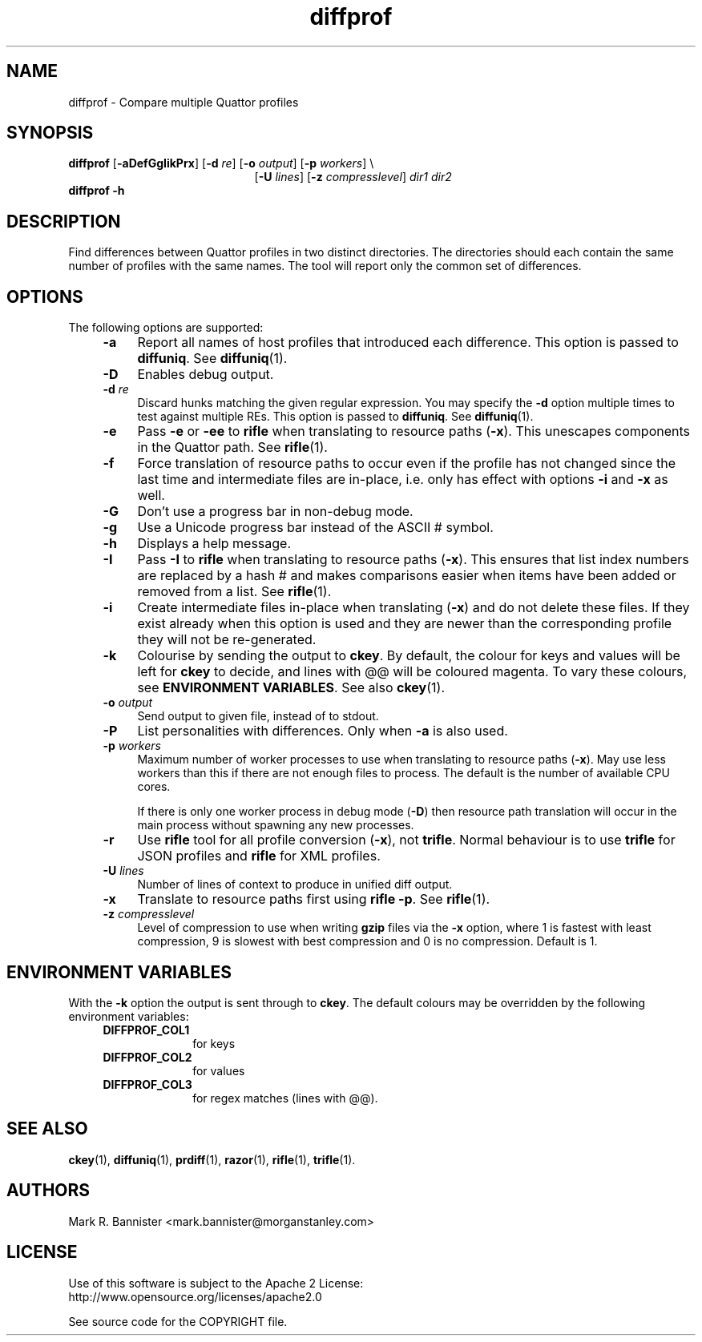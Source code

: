 .TH diffprof "1" "30 November 2017" "User Commands"
.SH NAME
diffprof \- Compare multiple Quattor profiles
.SH SYNOPSIS
.B diffprof
[\fB-aDefGgIikPrx\fR]
[\fB-d\fR \fIre\fR]
[\fB-o\fR \fIoutput\fR]
[\fB-p\fR \fIworkers\fR] \\
.br
.RS 21
[\fB-U\fR \fIlines\fR]
[\fB-z\fR \fIcompresslevel\fR]
\fIdir1\fR \fIdir2\fR
.RE
.br
.B "diffprof -h"
.RE
.SH DESCRIPTION
Find differences between Quattor profiles in two distinct directories.
The directories should each contain the same number of profiles with the same
names.  The tool will report only the common set of differences.
.SH OPTIONS
The following options are supported:
.RS 4
.TP 4
.B -a
Report all names of host profiles that introduced each difference.
This option is passed to
.BR diffuniq .
See
.BR diffuniq (1).
.TP
.BI -D
Enables debug output.
.TP
.BI -d " re"
Discard hunks matching the given regular expression. You may specify the
\fB-d\fR option multiple times to test against multiple REs. This option is
passed to
.BR diffuniq .
See
.BR diffuniq (1).
.TP
.B -e
Pass
.B -e
or
.B -ee
to
.B rifle
when translating to resource paths (\fB-x\fR).  This unescapes components
in the Quattor path.  See
.BR rifle (1).
.TP
.B -f
Force translation of resource paths to occur even if the profile
has not changed since the last time and intermediate files are
in-place, i.e. only has effect with options \fB-i\fR and \fB-x\fR as well.
.TP
.B -G
Don't use a progress bar in non-debug mode.
.TP
.B -g
Use a Unicode progress bar instead of the ASCII # symbol.
.TP
.B -h
Displays a help message.
.TP
.B -I
Pass
.B -I
to
.B rifle
when translating to resource paths (\fB-x\fR).  This ensures that list index
numbers are replaced by a hash # and makes comparisons easier when items
have been added or removed from a list.  See
.BR rifle (1).
.TP
.B -i
Create intermediate files in-place when translating (\fB-x\fR) and do
not delete these files.  If they exist already when this option is used
and they are newer than the corresponding profile they will
not be re-generated.
.TP
.B -k
Colourise by sending the output to
.BR ckey .
By default, the colour for keys and values will be left for
.B ckey
to decide, and lines with @@ will be coloured magenta.  To vary
these colours, see
.BR "ENVIRONMENT VARIABLES" .
See also
.BR ckey (1).
.TP
.BI -o " output"
Send output to given file, instead of to stdout.
.TP
.B -P
List personalities with differences.  Only when
.B -a
is also used.
.TP
.BI -p " workers"
Maximum number of worker processes to use when translating to resource
paths (\fB-x\fR).  May use less workers than this if there are not
enough files to process.  The default is the number of available
CPU cores.

If there is only one worker process in debug mode (\fB-D\fR) then resource
path translation will occur in the main process without spawning any new
processes.
.TP
.B -r
Use
.B rifle
tool for all profile conversion (\fB-x\fR), not
.BR trifle .
Normal behaviour is to use
.B trifle
for JSON profiles and
.B rifle
for XML profiles.
.TP
.BI -U " lines"
Number of lines of context to produce in unified diff output.
.TP
.B -x
Translate to resource paths first using
.BR "rifle -p" .
See
.BR rifle (1).
.TP
.BI -z " compresslevel"
Level of compression to use when writing
.B gzip
files via the
.B -x
option, where 1 is fastest with least compression, 9 is slowest with best
compression and 0 is no compression.  Default is 1.
.SH "ENVIRONMENT VARIABLES
With the
.B -k
option the output is sent through to
.BR ckey .
The default colours may be overridden by the following environment variables:
.RS 4
.TP 10
.B DIFFPROF_COL1
for keys
.TP
.B DIFFPROF_COL2
for values
.TP
.B DIFFPROF_COL3
for regex matches (lines with @@).
.RE
.SH "SEE ALSO"
.BR ckey (1),
.BR diffuniq (1),
.BR prdiff (1),
.BR razor (1),
.BR rifle (1),
.BR trifle (1).
.SH AUTHORS
Mark R. Bannister <mark.bannister@morganstanley.com>
.SH LICENSE
Use of this software is subject to the Apache 2 License:
.br
http://www.opensource.org/licenses/apache2.0

See source code for the COPYRIGHT file.

